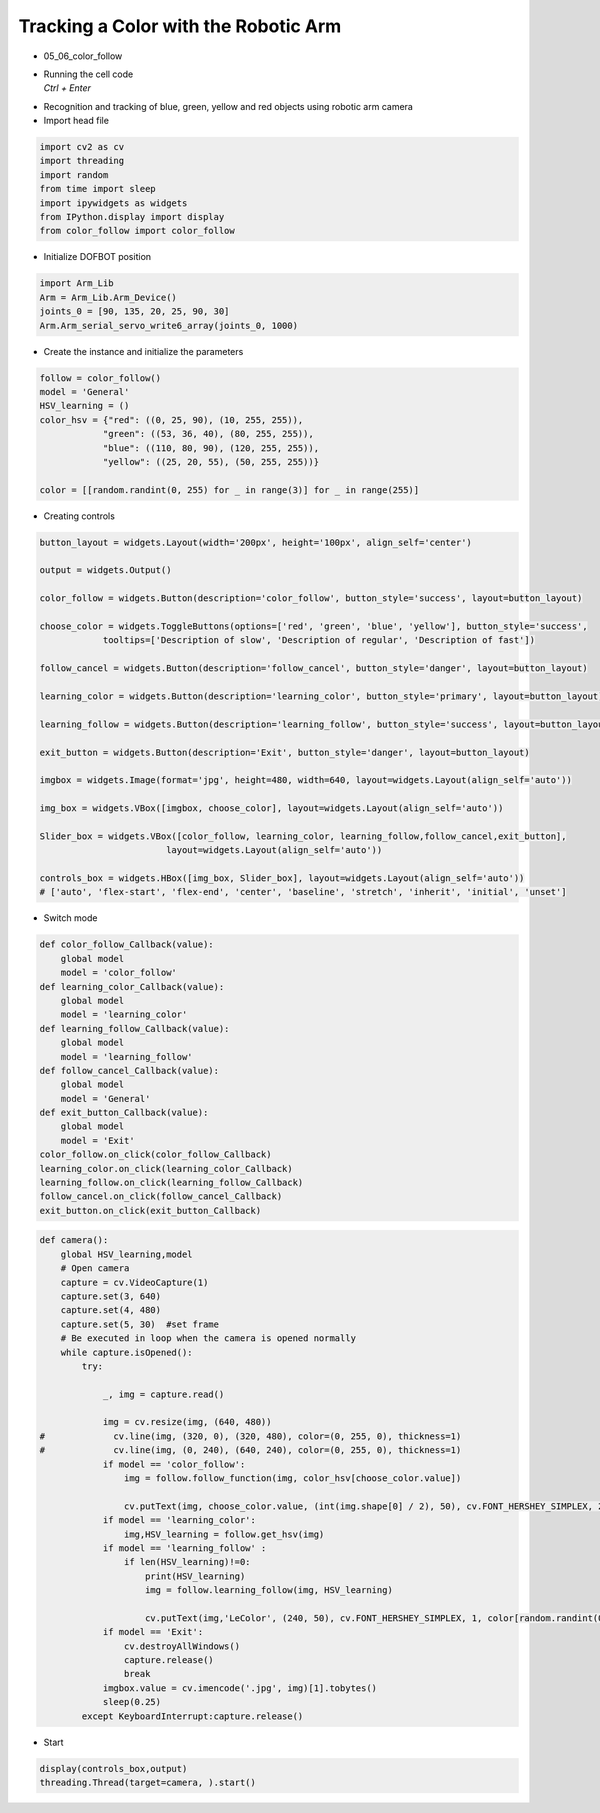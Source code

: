 =====================================
Tracking a Color with the Robotic Arm
=====================================

.. raw:: html
    
    <div style="background: #C3F8FF" class="admonition note custom">
        <p style="background: light-blue" class="admonition-title">
            Follow along: Tracking a Color with the Robotic Arm
        </p>
        <div class="line-block">
            <div class="line">The program launching process along with parameter settings are all simplified and set up on the Jupyter Notebook Environment.</div>
        </div>
        <ul>
            <li>Open the 05_06_color_follow.ipynb Jupyter Notebook</li>
            <li>Load Arm_Lib module and register the robot arm as an object</li>
            <li>Create the instance and initialize the parameters</li>
            <li>Creating controls</li>
            <li>Switch mode</li>
            <li>Execute the Code</li>

        </ul>
        <div class="line">(The Jetson Board used for these examples are => Jetson Nano)</div>
        
    </div>


.. raw:: html

    <hr>


-   05_06_color_follow
-   | Running the cell code
    | `Ctrl + Enter`

.. thumbnail:: /_images/having_fun/track1.png

-   Recognition and tracking of blue, green, yellow and red objects using robotic arm camera
-   Import head file

.. code-block:: python

    import cv2 as cv
    import threading
    import random
    from time import sleep
    import ipywidgets as widgets
    from IPython.display import display
    from color_follow import color_follow

-   Initialize DOFBOT position


.. code-block:: python

    import Arm_Lib
    Arm = Arm_Lib.Arm_Device()
    joints_0 = [90, 135, 20, 25, 90, 30]
    Arm.Arm_serial_servo_write6_array(joints_0, 1000)

-   Create the instance and initialize the parameters

.. code-block:: python

    follow = color_follow()
    model = 'General'
    HSV_learning = ()
    color_hsv = {"red": ((0, 25, 90), (10, 255, 255)),
                "green": ((53, 36, 40), (80, 255, 255)),
                "blue": ((110, 80, 90), (120, 255, 255)),
                "yellow": ((25, 20, 55), (50, 255, 255))}

    color = [[random.randint(0, 255) for _ in range(3)] for _ in range(255)]

-   Creating controls

.. code-block:: python

    button_layout = widgets.Layout(width='200px', height='100px', align_self='center')

    output = widgets.Output()

    color_follow = widgets.Button(description='color_follow', button_style='success', layout=button_layout)

    choose_color = widgets.ToggleButtons(options=['red', 'green', 'blue', 'yellow'], button_style='success',
                tooltips=['Description of slow', 'Description of regular', 'Description of fast'])

    follow_cancel = widgets.Button(description='follow_cancel', button_style='danger', layout=button_layout)

    learning_color = widgets.Button(description='learning_color', button_style='primary', layout=button_layout)

    learning_follow = widgets.Button(description='learning_follow', button_style='success', layout=button_layout)

    exit_button = widgets.Button(description='Exit', button_style='danger', layout=button_layout)

    imgbox = widgets.Image(format='jpg', height=480, width=640, layout=widgets.Layout(align_self='auto'))

    img_box = widgets.VBox([imgbox, choose_color], layout=widgets.Layout(align_self='auto'))

    Slider_box = widgets.VBox([color_follow, learning_color, learning_follow,follow_cancel,exit_button],
                            layout=widgets.Layout(align_self='auto'))

    controls_box = widgets.HBox([img_box, Slider_box], layout=widgets.Layout(align_self='auto'))
    # ['auto', 'flex-start', 'flex-end', 'center', 'baseline', 'stretch', 'inherit', 'initial', 'unset']


-   Switch mode

.. code-block:: python

    def color_follow_Callback(value):
        global model
        model = 'color_follow'
    def learning_color_Callback(value):
        global model
        model = 'learning_color'
    def learning_follow_Callback(value):
        global model
        model = 'learning_follow'
    def follow_cancel_Callback(value):
        global model
        model = 'General'
    def exit_button_Callback(value):
        global model
        model = 'Exit'
    color_follow.on_click(color_follow_Callback)
    learning_color.on_click(learning_color_Callback)
    learning_follow.on_click(learning_follow_Callback)
    follow_cancel.on_click(follow_cancel_Callback)
    exit_button.on_click(exit_button_Callback)

.. code-block:: python
    
    def camera():
        global HSV_learning,model
        # Open camera
        capture = cv.VideoCapture(1)
        capture.set(3, 640)
        capture.set(4, 480)
        capture.set(5, 30)  #set frame
        # Be executed in loop when the camera is opened normally 
        while capture.isOpened():
            try:

                _, img = capture.read()

                img = cv.resize(img, (640, 480))
    #             cv.line(img, (320, 0), (320, 480), color=(0, 255, 0), thickness=1)
    #             cv.line(img, (0, 240), (640, 240), color=(0, 255, 0), thickness=1)
                if model == 'color_follow':
                    img = follow.follow_function(img, color_hsv[choose_color.value])

                    cv.putText(img, choose_color.value, (int(img.shape[0] / 2), 50), cv.FONT_HERSHEY_SIMPLEX, 2, color[random.randint(0, 254)], 2)
                if model == 'learning_color':
                    img,HSV_learning = follow.get_hsv(img)
                if model == 'learning_follow' :
                    if len(HSV_learning)!=0:
                        print(HSV_learning)
                        img = follow.learning_follow(img, HSV_learning)

                        cv.putText(img,'LeColor', (240, 50), cv.FONT_HERSHEY_SIMPLEX, 1, color[random.randint(0, 254)], 1)
                if model == 'Exit':
                    cv.destroyAllWindows()
                    capture.release()
                    break
                imgbox.value = cv.imencode('.jpg', img)[1].tobytes()
                sleep(0.25)
            except KeyboardInterrupt:capture.release()

-   Start


.. code-block:: python

    display(controls_box,output)
    threading.Thread(target=camera, ).start()